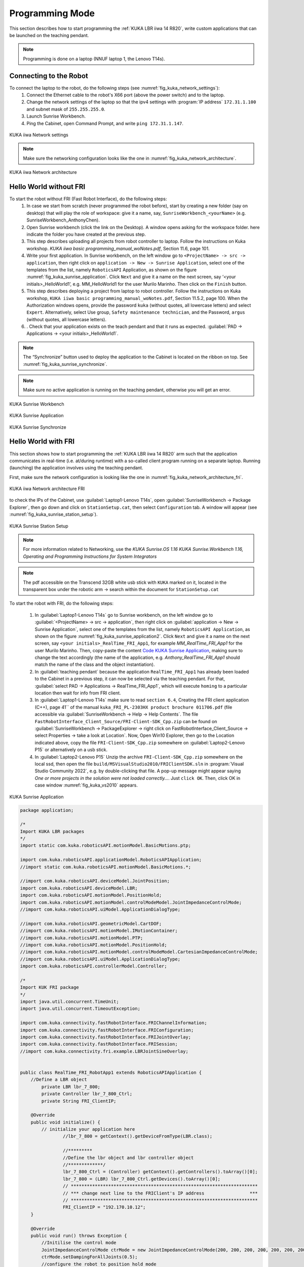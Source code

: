 

Programming Mode
================

This section describes how to start programming the :ref:`KUKA LBR iiwa 14 R820`, write custom applications that can be launched
on the teaching pendant.

.. note:: Programming is done on a laptop (NNUF laptop 1, the Lenovo T14s).

Connecting to the Robot
-----------------------

To connect the laptop to the robot, do the following steps (see :numref:`fig_kuka_network_settings`):
    1. Connect the Ethernet cable to the robot's X66 port (above the power switch) and to the laptop.
    2. Change the network settings of the laptop so that the ipv4 settings with :program:`IP address` ``172.31.1.100`` and subnet mask of ``255.255.255.0``.
    3. Launch Sunrise Workbench.
    4. Ping the Cabinet, open Command Prompt, and write ``ping 172.31.1.147``.

.. _fig_kuka_network_settings:

.. figure:: ../../../images/kuka_lbr_iiwa/kuka_iiwa_network_setting.png
   :scale: 100%
   :align: center
   :alt: KUKA network settings

   KUKA iiwa Network settings

.. note:: Make sure the networking configuration looks like the one in :numref:`fig_kuka_network_architecture`.

.. _fig_kuka_network_architecture:

.. figure:: ../../../images/kuka_lbr_iiwa/kuka_iiwa_network_architecture.png
   :scale: 30%
   :align: center
   :alt: KUKA network architecture

   KUKA iiwa Network architecture


Hello World without FRI
-----------------------


To start the robot without FRI (Fast Robot Interface), do the following steps:
    1. In case we start from scratch (never programmed the robot before), start by creating a new folder (say on desktop) that will play the role of workspace: give it a name, say, ``SunriseWorkbench_<yourName>`` (e.g. SunriseWorkbench_AnthonyChen).
    2. Open Sunrise workbench (click the link on the Desktop). A window opens asking for the workspace folder. here indicate the folder you have created at the previous step.
    3. This step describes uploading all projects from robot controller to laptop. Follow the instructions on Kuka workshop. `KUKA iiwa basic programming_manual_woNotes.pdf`, Section 11.6, page 101.
    4. Write your first application. In Sunrise workbench, on the left window go to ``<ProjectName> -> src -> application``, then right click on ``application -> New -> Sunrise Application``, select one of the templates from the list, namely ``RoboticsAPI`` Application, as shown on the figure :numref:`fig_kuka_sunrise_application`. Click ``Next`` and give it a name on the next screen, say ‘<your initials>_HelloWorld1’, e.g. MM_HelloWorld1 for the user Murilo Marinho. Then click on the ``Finish`` button.
    5. This step describes deploying a project from laptop to robot controller. Follow the instructions on Kuka workshop, ``KUKA iiwa basic programming_manual_woNotes.pdf``, Section 11.5.2, page 100. When the Authorization windows opens, provide the password ``kuka`` (without quotes, all lowercase letters) and select ``Expert``. Alternatively, select Use group, ``Safety maintenance technician``, and the Password, ``argus`` (without quotes, all lowercase letters).
    6. . Check that your application exists on the teach pendant and that it runs as expected. :guilabel:`PAD -> Applications -> <your initials>_HelloWorld1`.

.. note:: The “Synchronize” button used to deploy the application to the Cabinet is located on the ribbon on top. See :numref:`fig_kuka_sunrise_synchronize`.

.. note:: Make sure no active application is running on the teaching pendant, otherwise you will get an error.

.. _fig_kuka_sunrise_workbench:

.. figure:: ../../../images/kuka_lbr_iiwa/kuka_iiwa_creat_workbench.png
    :scale: 100%
    :align: center
    :alt: KUKA Sunrise Workbench

    KUKA Sunrise Workbench


.. _fig_kuka_sunrise_application:

.. figure:: ../../../images/kuka_lbr_iiwa/kuka_iiwa_sunrise_application.png
    :scale: 100%
    :align: center
    :alt: KUKA Sunrise Application

    KUKA Sunrise Application

.. _fig_kuka_sunrise_synchronize:

.. figure:: ../../../images/kuka_lbr_iiwa/kuka_iiwa_synchronize.png
    :scale: 100%
    :align: center
    :alt: KUKA Sunrise Synchronize

    KUKA Sunrise Synchronize



Hello World with FRI
--------------------

This section shows how to start programming the :ref:`KUKA LBR iiwa 14 R820` arm such that the application communicates
in real-time (i.e. at/during runtime) with a so-called client program running on a separate laptop. Running (launching) the
application involves using the teaching pendant.

First, make sure the network configuration is looking like the one in :numref:`fig_kuka_network_architecture_fri`.

.. _fig_kuka_network_architecture_fri:

.. figure:: ../../../images/kuka_lbr_iiwa/kuka_iiwa_network_architecture_fri.png
   :scale: 30%
   :align: center
   :alt: KUKA network architecture FRI

   KUKA iiwa Network architecture FRI

to check the IPs of the Cabinet, use :guilabel:`Laptop1-Lenovo T14s`, open :guilabel:`SunriseWorkbench -> Package Explorer`,
then go down and click on ``StationSetup.cat``, then select ``Configuration`` tab. A window will appear (see :numref:`fig_kuka_sunrise_station_setup`).

.. _fig_kuka_sunrise_station_setup:

.. figure:: ../../../images/kuka_lbr_iiwa/kuka_iiwa_sunrise_station_setup.png
   :scale: 50%
   :align: center
   :alt: KUKA Sunrise Station Setup

   KUKA Sunrise Station Setup

.. note:: For more information related to Networking, use the `KUKA Sunrise.OS 1.16 KUKA Sunrise.Workbench 1.16, Operating and Programming Instructions for System Integrators`

.. note:: The pdf accessible on the Transcend 32GB white usb stick with ``KUKA`` marked on it, located in the transparent box under the robotic arm -> search within the document for ``StationSetup.cat``

To start the robot with FRI, do the following steps:

    1. In :guilabel:`Laptop1-Lenovo T14s` go to Sunrise workbench, on the left window go to :guilabel:`<ProjectName> -> src -> application`, then right click on :guilabel:`application -> New -> Sunrise Application`, select one of the templates from the list, namely ``RoboticsAPI Application``, as shown on the figure :numref:`fig_kuka_sunrise_application2`. Click ``Next`` and give it a name on the next screen, say ``<your initials>_RealTime_FRI_App1``, for example `MM_RealTime_FRI_App1` for the user Murilo Marinho. Then, copy-paste the content `Code KUKA Sunrise Application`_, making sure to change the text accordingly (the name of the application, e.g. `Anthony_RealTime_FRI_App1` should match the name of the class and the object instantiation).
    2. In :guilabel:`teaching pendant` because the application ``RealTime_FRI_App1`` has already been loaded to the Cabinet in a previous step, it can now be selected via the teaching pendant. For that, :guilabel:`select PAD -> Applications -> RealTime_FRI_App1`, which will execute ``homing`` to a particular location then wait for info from FRI client.
    3. In :guilabel:`Laptop1-Lenovo T14s` make sure to read ``section 6.4``, Creating the FRI client application (C++), page 41`` of the manual ``kuka_FRI_PL-2303HX product brochure 011706.pdf`` (file accessible via :guilabel:`SunriseWorkbench -> Help -> Help Contents`. The file ``FastRobotInterface_Client_Source/FRI-Client-SDK_Cpp.zip`` can be found on :guilabel:`SunriseWorkbench -> PackageExplorer -> right click on FastRobotInterface_Client_Source -> select Properties -> take a look at Location`. Now, Open Win10 Explorer, then go to the Location indicated above, copy the file ``FRI-Client-SDK_Cpp.zip`` somewhere on :guilabel:`Laptop2-Lenovo P15` or alternatively on a usb stick.
    4. In :guilabel:`Laptop2-Lenovo P15` Unzip the archive ``FRI-Client-SDK_Cpp.zip`` somewhere on the local ssd, then open the file ``build/MSVisualStudio2010/FRIClientSDK.sln`` in :program:`Visual Studio Community 2022`, e.g. by double-clicking that file. A pop-up message might appear saying `One or more projects in the solution were not loaded correctly…`. Just ``click OK``. Then, click OK in case window :numref:`fig_kuka_vs2010` appears.

.. _fig_kuka_sunrise_application2:

.. figure:: ../../../images/kuka_lbr_iiwa/kuka_iiwa_sunrise_application2.png
   :scale: 50%
   :align: center
   :alt: KUKA Sunrise Application

   KUKA Sunrise Application

.. _Code KUKA Sunrise Application:

.. code-block::

    package application;

    /*
    Import KUKA LBR packages
    */
    import static com.kuka.roboticsAPI.motionModel.BasicMotions.ptp;

    import com.kuka.roboticsAPI.applicationModel.RoboticsAPIApplication;
    //import static com.kuka.roboticsAPI.motionModel.BasicMotions.*;

    //import com.kuka.roboticsAPI.deviceModel.JointPosition;
    import com.kuka.roboticsAPI.deviceModel.LBR;
    import com.kuka.roboticsAPI.motionModel.PositionHold;
    import com.kuka.roboticsAPI.motionModel.controlModeModel.JointImpedanceControlMode;
    //import com.kuka.roboticsAPI.uiModel.ApplicationDialogType;

    //import com.kuka.roboticsAPI.geometricModel.CartDOF;
    //import com.kuka.roboticsAPI.motionModel.IMotionContainer;
    //import com.kuka.roboticsAPI.motionModel.PTP;
    //import com.kuka.roboticsAPI.motionModel.PositionHold;
    //import com.kuka.roboticsAPI.motionModel.controlModeModel.CartesianImpedanceControlMode;
    //import com.kuka.roboticsAPI.uiModel.ApplicationDialogType;
    import com.kuka.roboticsAPI.controllerModel.Controller;

    /*
    Import KUK FRI package
    */
    import java.util.concurrent.TimeUnit;
    import java.util.concurrent.TimeoutException;

    import com.kuka.connectivity.fastRobotInterface.FRIChannelInformation;
    import com.kuka.connectivity.fastRobotInterface.FRIConfiguration;
    import com.kuka.connectivity.fastRobotInterface.FRIJointOverlay;
    import com.kuka.connectivity.fastRobotInterface.FRISession;
    //import com.kuka.connectivity.fri.example.LBRJointSineOverlay;


    public class RealTime_FRI_RobotApp1 extends RoboticsAPIApplication {
        //Define a LBR object
            private LBR lbr_7_800;
            private Controller lbr_7_800_Ctrl;
            private String FRI_ClientIP;

        @Override
        public void initialize() {
            // initialize your application here
                    //lbr_7_800 = getContext().getDeviceFromType(LBR.class);

                    //*********
                    //Define the lbr object and lbr controller object
                    //*************/
                    lbr_7_800_Ctrl = (Controller) getContext().getControllers().toArray()[0];
                    lbr_7_800 = (LBR) lbr_7_800_Ctrl.getDevices().toArray()[0];
                    // **********************************************************************
                    // *** change next line to the FRIClient's IP address                 ***
                    // **********************************************************************
                    FRI_ClientIP = "192.170.10.12";
        }

        @Override
        public void run() throws Exception {
            //Initilise the control mode
            JointImpedanceControlMode ctrMode = new JointImpedanceControlMode(200, 200, 200, 200, 200, 200, 200);
            ctrMode.setDampingForAllJoints(0.5);
            //configure the robot to position hold mode
            PositionHold posHold = new PositionHold(ctrMode, -1, TimeUnit.SECONDS);
            //lbr_7_800.getController().getExecutionService().cancelAll();
            lbr_7_800.move(ptp(0,Math.toRadians(30),0,-Math.toRadians(90),0,-Math.toRadians(30),0).setJointVelocityRel(0.3));
            //lbr_7_800.move(ptp(Math.toRadians(40),Math.toRadians(40),Math.toRadians(40),Math.toRadians(40),Math.toRadians(40),Math.toRadians(40),Math.toRadians(40)).setJointVelocityRel(0.3));
            // configure and start FRI session
            FRIConfiguration friConfiguration = FRIConfiguration.createRemoteConfiguration(lbr_7_800, FRI_ClientIP);
            friConfiguration.setReceiveMultiplier(1);
            friConfiguration.setSendPeriodMilliSec(1);//Important: This number should be smaller than 10 for joint-position based control

            getLogger().info("Creating FRI connection to " + friConfiguration.getHostName());
            getLogger().info("SendPeriod: " + friConfiguration.getSendPeriodMilliSec() + "ms |"
                    + " ReceiveMultiplier: " + friConfiguration.getReceiveMultiplier());

            FRISession friSession = new FRISession(friConfiguration);
            FRIJointOverlay jointOverlay = new FRIJointOverlay(friSession);


            // wait until FRI session is ready to switch to command mode
            try
            {
                friSession.await(10, TimeUnit.SECONDS);

            }
            catch (final TimeoutException e)
            {
                //If there is no connection, then close the FRI session
                getLogger().error(e.getLocalizedMessage());
                friSession.close();
                return;
            }

            getLogger().info("FRI connection established.");
            lbr_7_800.move(ptp(0,Math.toRadians(30),0,-Math.toRadians(90),0,-Math.toRadians(30),0).setJointVelocityRel(0.3));

            // (friSession.getFRIChannelInformation().getQuality() == Conn_Qaulity)
            boolean App_Run = false;
            FRIChannelInformation.FRIConnectionQuality Conn_Quality = friSession.getFRIChannelInformation().getQuality();
            if ((Conn_Quality == FRIChannelInformation.FRIConnectionQuality.EXCELLENT) ||(Conn_Quality == FRIChannelInformation.FRIConnectionQuality.GOOD))
            {App_Run = true;}
            try
            {
                while (App_Run)
                {
                    //JointPosition JointPos = lbr_7_800.getCurrentJointPosition();
                    /****
                    //This is the first working version
                    lbr_7_800.moveAsync(ptp(.0, .0, .0, .0, .0, .0, .0).addMotionOverlay(jointOverlay));
                    */
                    lbr_7_800.moveAsync(posHold.addMotionOverlay(jointOverlay));
                    Conn_Quality = friSession.getFRIChannelInformation().getQuality();
                    if ((Conn_Quality != FRIChannelInformation.FRIConnectionQuality.EXCELLENT) && (Conn_Quality != FRIChannelInformation.FRIConnectionQuality.GOOD))
                    {App_Run = false;}
                    //getLogger().info(String.valueOf(friSession.getFRIChannelInformation().getJitter()));
                    //getLogger().info(String.valueOf(friSession.getFRIChannelInformation().getLatency()));
                }
            }
            catch(Exception run_err)
            {
                friSession.close();
                getLogger().error(run_err.getLocalizedMessage());
                getLogger().info(String.valueOf(friSession.getFRIChannelInformation().getLatency()));
                return;
            }

            friSession.close();
            getLogger().info("FRI connection ended.");

            //Close the FRI session if the programme is done.

        }

        public static void main(final String[] args)
        {
            final RealTime_FRI_RobotApp1 app = new RealTime_FRI_RobotApp1();
            app.runApplication();
        }
    }

.. note:: The code highly inspired from Kaiqiang knowledge transfer :guilabel:`folder -> LBR program [needs FRI] ->  RealTime_FRI_Template.java`.

.. note:: The important parts of the code are the ``FRI_ClientIP`` variable, and the name of the class which should appear when we create an object inside public static ``void main()``. Click on ``Synchronize`` to deploy the application to the Cabinet (see :numref:`fig_kuka_iiwa_barpic2`).

.. _fig_kuka_iiwa_barpic2:

.. figure:: ../../../images/kuka_lbr_iiwa/kuka_iiwa_barpic2.png
   :scale: 50%
   :align: center
   :alt: KUKA

   KUKA iiwa Bar

.. _fig_kuka_vs2010:

.. figure:: ../../../images/kuka_lbr_iiwa/kuka_iiwa_vs2010.png
   :scale: 50%
   :align: center
   :alt: KUKA

   KUKA iiwa Visual Studio 2010




